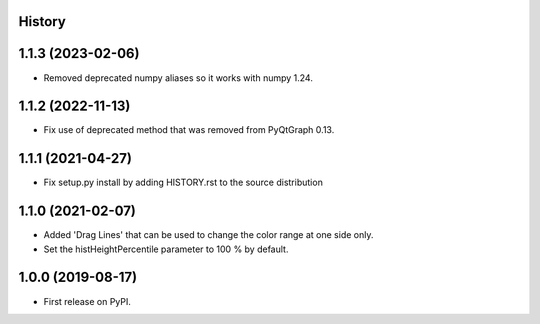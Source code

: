 .. :changelog:

History
-------

1.1.3 (2023-02-06)
------------------
* Removed deprecated numpy aliases so it works with numpy 1.24.


1.1.2 (2022-11-13)
------------------
*   Fix use of deprecated method that was removed from PyQtGraph 0.13.


1.1.1 (2021-04-27)
------------------
*   Fix setup.py install by adding HISTORY.rst to the source distribution


1.1.0 (2021-02-07)
------------------
*   Added 'Drag Lines' that can be used to change the color range at one side only.
*   Set the histHeightPercentile parameter to 100 % by default.


1.0.0 (2019-08-17)
------------------
*   First release on PyPI.
